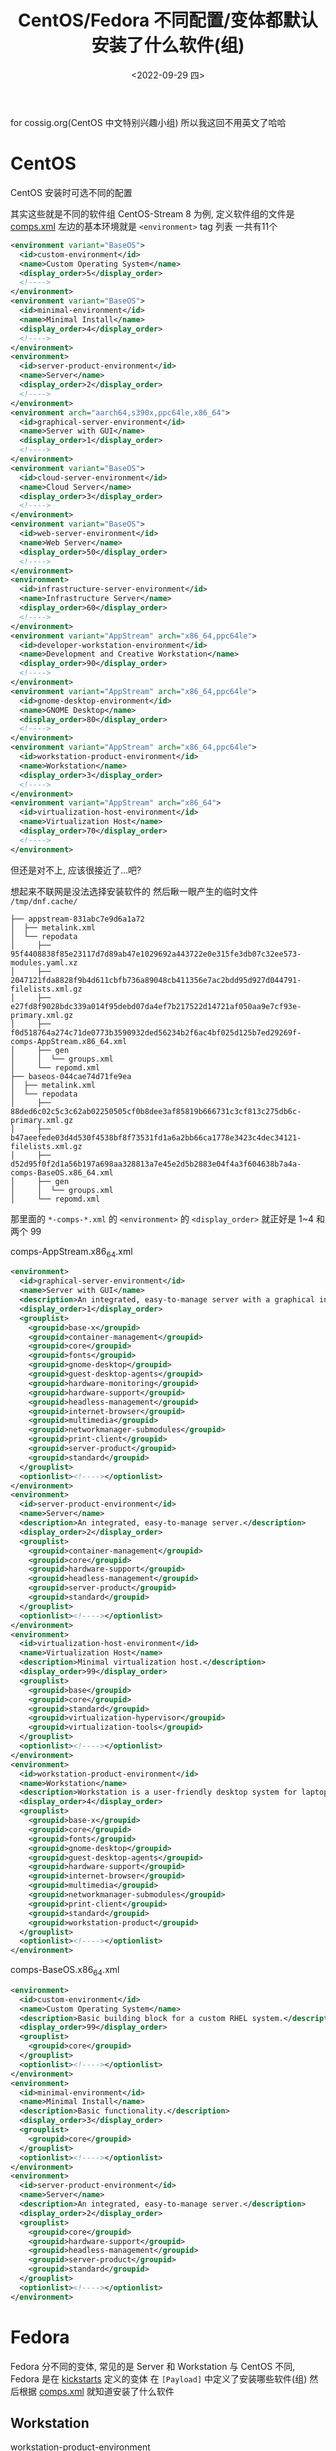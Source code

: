 #+TITLE: CentOS/Fedora 不同配置/变体都默认安装了什么软件(组)
#+DESCRIPTION: Default Software(Group) in Different Installation Config/Variation of CentOS/Fedora
#+DATE: <2022-09-29 四>

for cossig.org(CentOS 中文特别兴趣小组)
所以我这回不用英文了哈哈

* CentOS
CentOS 安装时可选不同的配置
#+ATTR_HTML: :width 512px
[[./../images/centos_install_config.png]]
其实这些就是不同的软件组
CentOS-Stream 8 为例, 定义软件组的文件是 [[https://git.centos.org/centos/comps/blob/master/f/comps-centos-8-stream.xml][comps.xml]]
左边的基本环境就是 =<environment>= tag 列表
一共有11个
#+BEGIN_SRC xml
  <environment variant="BaseOS">
    <id>custom-environment</id>
    <name>Custom Operating System</name>
    <display_order>5</display_order>
    <!---->
  </environment>
  <environment variant="BaseOS">
    <id>minimal-environment</id>
    <name>Minimal Install</name>
    <display_order>4</display_order>
    <!---->
  </environment>
  <environment>
    <id>server-product-environment</id>
    <name>Server</name>
    <display_order>2</display_order>
    <!---->
  </environment>
  <environment arch="aarch64,s390x,ppc64le,x86_64">
    <id>graphical-server-environment</id>
    <name>Server with GUI</name>
    <display_order>1</display_order>
    <!---->
  </environment>
  <environment variant="BaseOS">
    <id>cloud-server-environment</id>
    <name>Cloud Server</name>
    <display_order>3</display_order>
    <!---->
  </environment>
  <environment variant="BaseOS">
    <id>web-server-environment</id>
    <name>Web Server</name>
    <display_order>50</display_order>
    <!---->
  </environment>
  <environment>
    <id>infrastructure-server-environment</id>
    <name>Infrastructure Server</name>
    <display_order>60</display_order>
    <!---->
  </environment>
  <environment variant="AppStream" arch="x86_64,ppc64le">
    <id>developer-workstation-environment</id>
    <name>Development and Creative Workstation</name>
    <display_order>90</display_order>
    <!---->
  </environment>
  <environment variant="AppStream" arch="x86_64,ppc64le">
    <id>gnome-desktop-environment</id>
    <name>GNOME Desktop</name>
    <display_order>80</display_order>
    <!---->
  </environment>
  <environment variant="AppStream" arch="x86_64,ppc64le">
    <id>workstation-product-environment</id>
    <name>Workstation</name>
    <display_order>3</display_order>
    <!---->
  </environment>
  <environment variant="AppStream" arch="x86_64">
    <id>virtualization-host-environment</id>
    <name>Virtualization Host</name>
    <display_order>70</display_order>
    <!---->
  </environment>
#+END_SRC
但还是对不上, 应该很接近了...吧?

想起来不联网是没法选择安装软件的
然后瞅一眼产生的临时文件 =/tmp/dnf.cache/=
#+BEGIN_SRC text
├── appstream-831abc7e9d6a1a72
│  ├── metalink.xml
│  └── repodata
│     ├── 95f4408838f85e23117d7d89ab47e1029692a443722e0e315fe3db07c32ee573-modules.yaml.xz
│     ├── 2047121fda8828f9b4d611cbfb736a89048cb411356e7ac2bdd95d927d044791-filelists.xml.gz
│     ├── e27fd8f9028bdc339a014f95debd07da4ef7b217522d14721af050aa9e7cf93e-primary.xml.gz
│     ├── f0d518764a274c71de0773b3590932ded56234b2f6ac4bf025d125b7ed29269f-comps-AppStream.x86_64.xml
│     ├── gen
│     │  └── groups.xml
│     └── repomd.xml
├── baseos-044cae74d71fe9ea
│  ├── metalink.xml
│  └── repodata
│     ├── 88ded6c02c5c3c62ab02250505cf0b8dee3af85819b666731c3cf813c275db6c-primary.xml.gz
│     ├── b47aeefede03d4d530f4538bf8f73531fd1a6a2bb66ca1778e3423c4dec34121-filelists.xml.gz
│     ├── d52d95f0f2d1a56b197a698aa328813a7e45e2d5b2883e04f4a3f604638b7a4a-comps-BaseOS.x86_64.xml
│     ├── gen
│     │  └── groups.xml
│     └── repomd.xml
#+END_SRC
那里面的 =*-comps-*.xml= 的 =<environment>= 的 =<display_order>=
就正好是 1~4 和两个 99

comps-AppStream.x86_64.xml
#+BEGIN_SRC xml
  <environment>
    <id>graphical-server-environment</id>
    <name>Server with GUI</name>
    <description>An integrated, easy-to-manage server with a graphical interface.</description>
    <display_order>1</display_order>
    <grouplist>
      <groupid>base-x</groupid>
      <groupid>container-management</groupid>
      <groupid>core</groupid>
      <groupid>fonts</groupid>
      <groupid>gnome-desktop</groupid>
      <groupid>guest-desktop-agents</groupid>
      <groupid>hardware-monitoring</groupid>
      <groupid>hardware-support</groupid>
      <groupid>headless-management</groupid>
      <groupid>internet-browser</groupid>
      <groupid>multimedia</groupid>
      <groupid>networkmanager-submodules</groupid>
      <groupid>print-client</groupid>
      <groupid>server-product</groupid>
      <groupid>standard</groupid>
    </grouplist>
    <optionlist><!----></optionlist>
  </environment>
  <environment>
    <id>server-product-environment</id>
    <name>Server</name>
    <description>An integrated, easy-to-manage server.</description>
    <display_order>2</display_order>
    <grouplist>
      <groupid>container-management</groupid>
      <groupid>core</groupid>
      <groupid>hardware-support</groupid>
      <groupid>headless-management</groupid>
      <groupid>server-product</groupid>
      <groupid>standard</groupid>
    </grouplist>
    <optionlist><!----></optionlist>
  </environment>
  <environment>
    <id>virtualization-host-environment</id>
    <name>Virtualization Host</name>
    <description>Minimal virtualization host.</description>
    <display_order>99</display_order>
    <grouplist>
      <groupid>base</groupid>
      <groupid>core</groupid>
      <groupid>standard</groupid>
      <groupid>virtualization-hypervisor</groupid>
      <groupid>virtualization-tools</groupid>
    </grouplist>
    <optionlist><!----></optionlist>
  </environment>
  <environment>
    <id>workstation-product-environment</id>
    <name>Workstation</name>
    <description>Workstation is a user-friendly desktop system for laptops and PCs.</description>
    <display_order>4</display_order>
    <grouplist>
      <groupid>base-x</groupid>
      <groupid>core</groupid>
      <groupid>fonts</groupid>
      <groupid>gnome-desktop</groupid>
      <groupid>guest-desktop-agents</groupid>
      <groupid>hardware-support</groupid>
      <groupid>internet-browser</groupid>
      <groupid>multimedia</groupid>
      <groupid>networkmanager-submodules</groupid>
      <groupid>print-client</groupid>
      <groupid>standard</groupid>
      <groupid>workstation-product</groupid>
    </grouplist>
    <optionlist><!----></optionlist>
  </environment>
#+END_SRC

comps-BaseOS.x86_64.xml
#+BEGIN_SRC xml
  <environment>
    <id>custom-environment</id>
    <name>Custom Operating System</name>
    <description>Basic building block for a custom RHEL system.</description>
    <display_order>99</display_order>
    <grouplist>
      <groupid>core</groupid>
    </grouplist>
    <optionlist><!----></optionlist>
  </environment>
  <environment>
    <id>minimal-environment</id>
    <name>Minimal Install</name>
    <description>Basic functionality.</description>
    <display_order>3</display_order>
    <grouplist>
      <groupid>core</groupid>
    </grouplist>
    <optionlist><!----></optionlist>
  </environment>
  <environment>
    <id>server-product-environment</id>
    <name>Server</name>
    <description>An integrated, easy-to-manage server.</description>
    <display_order>2</display_order>
    <grouplist>
      <groupid>core</groupid>
      <groupid>hardware-support</groupid>
      <groupid>headless-management</groupid>
      <groupid>server-product</groupid>
      <groupid>standard</groupid>
    </grouplist>
    <optionlist><!----></optionlist>
  </environment>
#+END_SRC

* Fedora
Fedora 分不同的变体, 常见的是 Server 和 Workstation
与 CentOS 不同, Fedora 是在 [[https://pagure.io/fedora-kickstarts/][kickstarts]] 定义的变体
在 =[Payload]= 中定义了安装哪些软件(组)
然后根据 [[https://pagure.io/fedora-comps/blob/main/f/comps-f37.xml.in][comps.xml]] 就知道安装了什么软件
** Workstation
workstation-product-environment
#+BEGIN_SRC xml
  <environment>
    <id>workstation-product-environment</id>
    <_name>Fedora Workstation</_name>
    <_description>Fedora Workstation is a user friendly desktop system for laptops and PCs.</_description>
    <display_order>2</display_order>
    <grouplist>
      <groupid>base-x</groupid>
      <groupid>container-management</groupid>
      <groupid>core</groupid>
      <groupid>firefox</groupid>
      <groupid>fonts</groupid>
      <groupid>gnome-desktop</groupid>
      <groupid>guest-desktop-agents</groupid>
      <groupid>hardware-support</groupid>
      <groupid>libreoffice</groupid>
      <groupid>multimedia</groupid>
      <groupid>networkmanager-submodules</groupid>
      <groupid>printing</groupid>
      <groupid>workstation-product</groupid>
    </grouplist>
    <optionlist><!----></optionlist>
  </environment>
#+END_SRC
** Server
server-product-environment
#+BEGIN_SRC xml
  <environment>
    <id>server-product-environment</id>
    <name>Server</name>
    <display_order>2</display_order>
    <grouplist>
      <groupid>server-product</groupid>
      <groupid>standard</groupid>
      <groupid>core</groupid>
      <groupid>hardware-support</groupid>
      <groupid>headless-management</groupid>
      <groupid>container-management</groupid>
    </grouplist>
    <optionlist><!----></optionlist>
  </environment>
#+END_SRC
